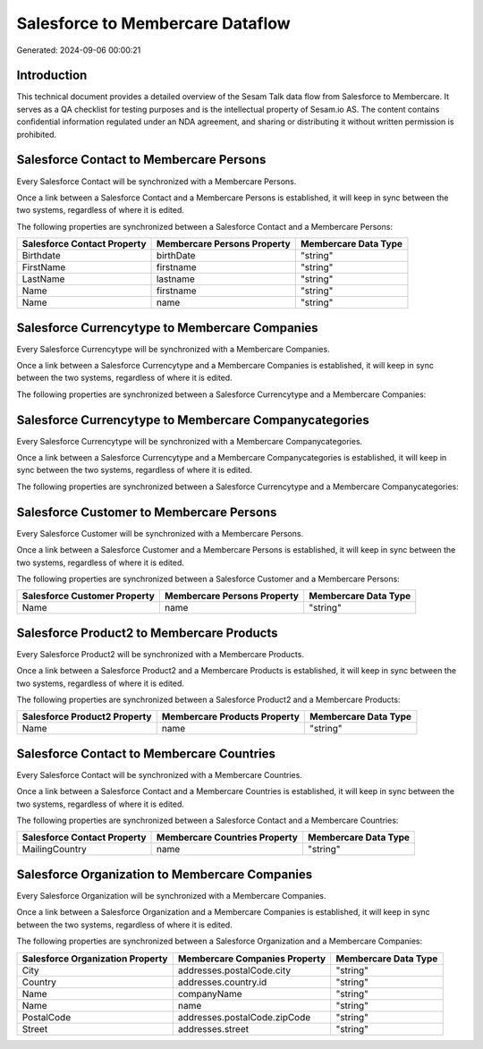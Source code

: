 =================================
Salesforce to Membercare Dataflow
=================================

Generated: 2024-09-06 00:00:21

Introduction
------------

This technical document provides a detailed overview of the Sesam Talk data flow from Salesforce to Membercare. It serves as a QA checklist for testing purposes and is the intellectual property of Sesam.io AS. The content contains confidential information regulated under an NDA agreement, and sharing or distributing it without written permission is prohibited.

Salesforce Contact to Membercare Persons
----------------------------------------
Every Salesforce Contact will be synchronized with a Membercare Persons.

Once a link between a Salesforce Contact and a Membercare Persons is established, it will keep in sync between the two systems, regardless of where it is edited.

The following properties are synchronized between a Salesforce Contact and a Membercare Persons:

.. list-table::
   :header-rows: 1

   * - Salesforce Contact Property
     - Membercare Persons Property
     - Membercare Data Type
   * - Birthdate
     - birthDate
     - "string"
   * - FirstName
     - firstname
     - "string"
   * - LastName
     - lastname
     - "string"
   * - Name
     - firstname
     - "string"
   * - Name
     - name
     - "string"


Salesforce Currencytype to Membercare Companies
-----------------------------------------------
Every Salesforce Currencytype will be synchronized with a Membercare Companies.

Once a link between a Salesforce Currencytype and a Membercare Companies is established, it will keep in sync between the two systems, regardless of where it is edited.

The following properties are synchronized between a Salesforce Currencytype and a Membercare Companies:

.. list-table::
   :header-rows: 1

   * - Salesforce Currencytype Property
     - Membercare Companies Property
     - Membercare Data Type


Salesforce Currencytype to Membercare Companycategories
-------------------------------------------------------
Every Salesforce Currencytype will be synchronized with a Membercare Companycategories.

Once a link between a Salesforce Currencytype and a Membercare Companycategories is established, it will keep in sync between the two systems, regardless of where it is edited.

The following properties are synchronized between a Salesforce Currencytype and a Membercare Companycategories:

.. list-table::
   :header-rows: 1

   * - Salesforce Currencytype Property
     - Membercare Companycategories Property
     - Membercare Data Type


Salesforce Customer to Membercare Persons
-----------------------------------------
Every Salesforce Customer will be synchronized with a Membercare Persons.

Once a link between a Salesforce Customer and a Membercare Persons is established, it will keep in sync between the two systems, regardless of where it is edited.

The following properties are synchronized between a Salesforce Customer and a Membercare Persons:

.. list-table::
   :header-rows: 1

   * - Salesforce Customer Property
     - Membercare Persons Property
     - Membercare Data Type
   * - Name
     - name
     - "string"


Salesforce Product2 to Membercare Products
------------------------------------------
Every Salesforce Product2 will be synchronized with a Membercare Products.

Once a link between a Salesforce Product2 and a Membercare Products is established, it will keep in sync between the two systems, regardless of where it is edited.

The following properties are synchronized between a Salesforce Product2 and a Membercare Products:

.. list-table::
   :header-rows: 1

   * - Salesforce Product2 Property
     - Membercare Products Property
     - Membercare Data Type
   * - Name	
     - name
     - "string"


Salesforce Contact to Membercare Countries
------------------------------------------
Every Salesforce Contact will be synchronized with a Membercare Countries.

Once a link between a Salesforce Contact and a Membercare Countries is established, it will keep in sync between the two systems, regardless of where it is edited.

The following properties are synchronized between a Salesforce Contact and a Membercare Countries:

.. list-table::
   :header-rows: 1

   * - Salesforce Contact Property
     - Membercare Countries Property
     - Membercare Data Type
   * - MailingCountry
     - name
     - "string"


Salesforce Organization to Membercare Companies
-----------------------------------------------
Every Salesforce Organization will be synchronized with a Membercare Companies.

Once a link between a Salesforce Organization and a Membercare Companies is established, it will keep in sync between the two systems, regardless of where it is edited.

The following properties are synchronized between a Salesforce Organization and a Membercare Companies:

.. list-table::
   :header-rows: 1

   * - Salesforce Organization Property
     - Membercare Companies Property
     - Membercare Data Type
   * - City
     - addresses.postalCode.city
     - "string"
   * - Country
     - addresses.country.id
     - "string"
   * - Name	
     - companyName
     - "string"
   * - Name	
     - name
     - "string"
   * - PostalCode	
     - addresses.postalCode.zipCode
     - "string"
   * - Street	
     - addresses.street
     - "string"

